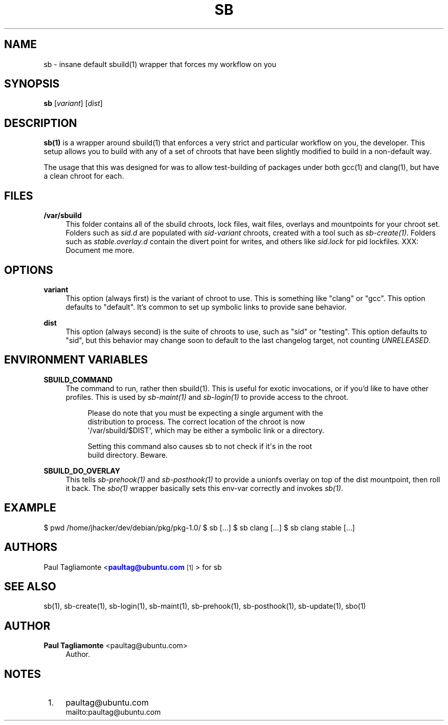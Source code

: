 '\" t
.\"     Title: sb
.\"    Author: Paul Tagliamonte <paultag@ubuntu.com>
.\" Generator: DocBook XSL Stylesheets v1.76.1 <http://docbook.sf.net/>
.\"      Date: June 1st 2012
.\"    Manual: sb Manual
.\"    Source: sb.txt
.\"  Language: English
.\"
.TH "SB" "1" "June 1st 2012" "sb\&.txt" "sb Manual"
.\" -----------------------------------------------------------------
.\" * Define some portability stuff
.\" -----------------------------------------------------------------
.\" ~~~~~~~~~~~~~~~~~~~~~~~~~~~~~~~~~~~~~~~~~~~~~~~~~~~~~~~~~~~~~~~~~
.\" http://bugs.debian.org/507673
.\" http://lists.gnu.org/archive/html/groff/2009-02/msg00013.html
.\" ~~~~~~~~~~~~~~~~~~~~~~~~~~~~~~~~~~~~~~~~~~~~~~~~~~~~~~~~~~~~~~~~~
.ie \n(.g .ds Aq \(aq
.el       .ds Aq '
.\" -----------------------------------------------------------------
.\" * set default formatting
.\" -----------------------------------------------------------------
.\" disable hyphenation
.nh
.\" disable justification (adjust text to left margin only)
.ad l
.\" -----------------------------------------------------------------
.\" * MAIN CONTENT STARTS HERE *
.\" -----------------------------------------------------------------
.SH "NAME"
sb \- insane default sbuild(1) wrapper that forces my workflow on you
.SH "SYNOPSIS"
.sp
\fBsb\fR [\fIvariant\fR] [\fIdist\fR]
.SH "DESCRIPTION"
.sp
\fBsb(1)\fR is a wrapper around sbuild(1) that enforces a very strict and particular workflow on you, the developer\&. This setup allows you to build with any of a set of chroots that have been slightly modified to build in a non\-default way\&.
.sp
The usage that this was designed for was to allow test\-building of packages under both gcc(1) and clang(1), but have a clean chroot for each\&.
.SH "FILES"
.PP
\fB/var/sbuild\fR
.RS 4
This folder contains all of the sbuild chroots, lock files, wait files, overlays and mountpoints for your chroot set\&. Folders such as
\fIsid\&.d\fR
are populated with
\fIsid\-variant\fR
chroots, created with a tool such as
\fIsb\-create(1)\fR\&. Folders such as
\fIstable\&.overlay\&.d\fR
contain the divert point for writes, and others like
\fIsid\&.lock\fR
for pid lockfiles\&. XXX: Document me more\&.
.RE
.SH "OPTIONS"
.PP
\fBvariant\fR
.RS 4
This option (always first) is the variant of chroot to use\&. This is something like "clang" or "gcc"\&. This option defaults to "default"\&. It\(cqs common to set up symbolic links to provide sane behavior\&.
.RE
.PP
\fBdist\fR
.RS 4
This option (always second) is the suite of chroots to use, such as "sid" or "testing"\&. This option defaults to "sid", but this behavior may change soon to default to the last changelog target, not counting
\fIUNRELEASED\fR\&.
.RE
.SH "ENVIRONMENT VARIABLES"
.PP
\fBSBUILD_COMMAND\fR
.RS 4
The command to run, rather then sbuild(1)\&. This is useful for exotic invocations, or if you\(cqd like to have other profiles\&. This is used by
\fIsb\-maint(1)\fR
and
\fIsb\-login(1)\fR
to provide access to the chroot\&.
.sp
.if n \{\
.RS 4
.\}
.nf
Please do note that you must be expecting a single argument with the
distribution to process\&. The correct location of the chroot is now
\*(Aq/var/sbuild/$DIST\*(Aq, which may be either a symbolic link or a directory\&.
.fi
.if n \{\
.RE
.\}
.sp
.if n \{\
.RS 4
.\}
.nf
Setting this command also causes sb to not check if it\*(Aqs in the root
build directory\&. Beware\&.
.fi
.if n \{\
.RE
.\}
.RE
.PP
\fBSBUILD_DO_OVERLAY\fR
.RS 4
This tells
\fIsb\-prehook(1)\fR
and
\fIsb\-posthook(1)\fR
to provide a unionfs overlay on top of the dist mountpoint, then roll it back\&. The
\fIsbo(1)\fR
wrapper basically sets this env\-var correctly and invokes
\fIsb(1)\fR\&.
.RE
.SH "EXAMPLE"
.sp
$ pwd /home/jhacker/dev/debian/pkg/pkg\-1\&.0/ $ sb [\&...] $ sb clang [\&...] $ sb clang stable [\&...]
.SH "AUTHORS"
.sp
Paul Tagliamonte <\m[blue]\fBpaultag@ubuntu\&.com\fR\m[]\&\s-2\u[1]\d\s+2> for sb
.SH "SEE ALSO"
.sp
sb(1), sb\-create(1), sb\-login(1), sb\-maint(1), sb\-prehook(1), sb\-posthook(1), sb\-update(1), sbo(1)
.SH "AUTHOR"
.PP
\fBPaul Tagliamonte\fR <\&paultag@ubuntu\&.com\&>
.RS 4
Author.
.RE
.SH "NOTES"
.IP " 1." 4
paultag@ubuntu.com
.RS 4
\%mailto:paultag@ubuntu.com
.RE
